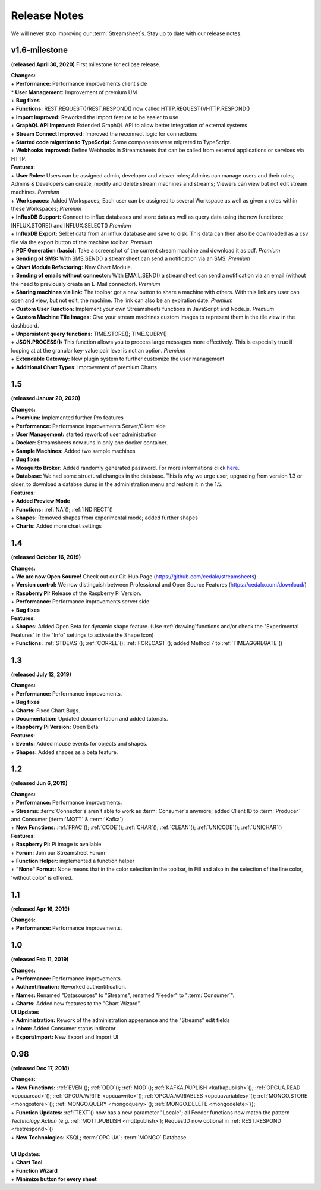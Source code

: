 Release Notes
=============

We will never stop improving our :term:`Streamsheet`\ s. Stay up to date with our release notes.

.. _currently: 


v1.6-milestone
---------------

**(released April 30, 2020)**
First milestone for eclipse release. 

| **Changes:**
| + **Performance:** Performance improvements client side
| * **User Management:** Improvement of premium UM  
| + **Bug fixes**
| + **Functions:** REST.REQUEST()/REST.RESPOND() now called HTTP.REQUEST()/HTTP.RESPOND()
| + **Import Improved:** Reworked the import feature to be easier to use
| + **GraphQL API Improved:** Extended GraphQL API to allow better integration of external systems
| + **Stream Connect Improved**: Improved the reconnect logic for connections
| + **Started code migration to TypeScript:** Some components were migrated to TypeScript.
| + **Webhooks improved:** Define Webhooks in Streamsheets that can be called from external applications or services via HTTP.


| **Features:**
| + **User Roles:** Users can be assigned admin, developer and viewer roles; Admins can manage users and their roles; Admins & Developers can create, modify and delete stream machines and streams; Viewers can view but not edit stream machines. *Premium*
| + **Workspaces:** Added Workspaces; Each user can be assigned to several Workspace as well as given a roles within these Workspaces;  *Premium*
| + **InfluxDB Support:** Connect to influx databases and store data as well as query data using the new functions: INFLUX.STORE() and INFLUX.SELECT() *Premium*
| + **InfluxDB Export:** Selcet data from an influx database and save to disk. This data can then also be downloaded as a csv file via the export button of the machine toolbar. *Premium*
| + **PDF Generation (basic):** Take a screenshot of the current stream machine and download it as pdf. *Premium*
| + **Sending of SMS:** With SMS.SEND() a streamsheet can send a notification via an SMS. *Premium*
| + **Chart Module Refactoring:** New Chart Module.
| + **Sending of emails without connector:** With EMAIL.SEND() a streamsheet can send a notification via an email (without the need to previously create an E-Mail connector). *Premium*
| + **Sharing machines via link:** The toolbar got a new button to share a machine with others. With this link any user can open and view, but not edit, the machine. The link can also be an expiration date. *Premium*
| + **Custom User Function:** Implement your own Streamsheets functions in JavaScript and Node.js. *Premium*
| + **Custom Machine Tile Images:** Give your stream machines custom images to represent them in the tile view in the dashboard.
| + **Unpersistent query functions:**  TIME.STORE(); TIME.QUERY()
| + **JSON.PROCESS():** This function allows you to process large messages more effectively. This is especially true  if looping at at the granular key-value pair level is not an option. *Premium*
| + **Extendable Gateway:** New plugin system to further customize the user management 
| + **Additional Chart Types:** Improvement of premium Charts


1.5
------------

**(released Januar 20, 2020)**

| **Changes:**
| + **Premium:** Implemented further Pro features 
| + **Performance:** Performance improvements Server/Client side
| + **User Management:** started rework of user administration
| + **Docker:** Streamsheets now runs in only one docker container. 
| + **Sample Machines:** Added two sample machines
| + **Bug fixes**
| + **Mosquitto Broker:** Added randomly generated password. For more informations click `here <https://docs.cedalo.com/tutorials/settings.html#mosquitto-broker>`_.
| + **Database:** We had some structural changes in the database. This is why we urge user, upgrading from version 1.3 or older, to download a databse dump in the administration menu and restore it in the 1.5.

| **Features:**
| + **Added Preview Mode**
| + **Functions:** :ref:`NA`\ (); :ref:`INDIRECT`\ ()
| + **Shapes:** Removed shapes from experimental mode; added further shapes
| + **Charts:** Added more chart settings 

1.4
-----------------
**(released October 16, 2019)**

| **Changes:**
| + **We are now Open Source!** Check out our Git-Hub Page (https://github.com/cedalo/streamsheets)
| + **Version control:** We now distinguish between Professional and Open Source Features (https://cedalo.com/download/)
| + **Raspberry PI:** Release of the Raspberry Pi Version.
| + **Performance:** Performance improvements server side
| + **Bug fixes**


| **Features:**
| + **Shapes**: Added Open Beta for dynamic shape feature. (Use :ref:`drawing`\ functions and/or check the "Experimental Features" in the "Info" settings to activate the Shape Icon) 
| + **Functions:** :ref:`STDEV.S`\ (); :ref:`CORREL`\ (); :ref:`FORECAST`\ (); added Method 7 to :ref:`TIMEAGGREGATE`\() 

1.3
--------------------
**(released July 12, 2019)**

| **Changes:**
| + **Performance:** Performance improvements.
| + **Bug fixes**
| + **Charts:** Fixed Chart Bugs.
| + **Documentation:** Updated documentation and added tutorials.
| + **Raspberry Pi Version:** Open Beta

| **Features:**
| + **Events:** Added mouse events for objects and shapes.
| + **Shapes:** Added shapes as a beta  feature.


1.2 
------------------------------------  
**(released Jun 6, 2019)**

| **Changes:**
| + **Performance:** Performance improvements.
| + **Streams:** :term:`Connector`\ s aren`t able to work as :term:`Consumer`\ s anymore; added Client ID to :term:`Producer` and Consumer (:term:`MQTT` & :term:`Kafka`)
| + **New Functions:** :ref:`FRAC`\ (); :ref:`CODE`\ (); :ref:`CHAR`\ (); :ref:`CLEAN`\ (); :ref:`UNICODE`\ (); :ref:`UNICHAR`\ ()

| **Features:**
| + **Raspberry Pi:** Pi image is available
| + **Forum:** Join our Streamsheet Forum
| + **Function Helper:** implemented a function helper
| + **"None" Format:** None means that in the color selection in the toolbar,  in Fill and also in the selection of the line color, 'without color' is offered.


1.1 
---------------------------------------
**(released Apr 16, 2019)**

| **Changes:**
| + **Performance:** Performance improvements.


1.0 
--------------------------------------
**(released Feb 11, 2019)**

| **Changes:**
| + **Performance:** Performance improvements.
| + **Authentification:** Reworked authentification.
| + **Names:** Renamed "Datasources" to "Streams", renamed "Feeder" to ":term:`Consumer`\ ".
| + **Charts:** Added new features to the "Chart Wizard".

| **UI Updates**
| + **Administration:** Rework of the administration appearance and the "Streams" edit fields
| + **Inbox:** Added Consumer status indicator
| + **Export/Import:** New Export and Import UI


0.98 
--------------------------------------
**(released Dec 17, 2018)**

| **Changes:**
| + **New Functions:** :ref:`EVEN`\ (); :ref:`ODD`\ (); :ref:`MOD`\ (); :ref:`KAFKA.PUPLISH <kafkapublish>`\ (); :ref:`OPCUA.READ <opcuaread>`\ (); :ref:`OPCUA.WRITE <opcuawrite>`\ ();\ :ref:`OPCUA.VARIABLES <opcuavariables>`\ (); :ref:`MONGO.STORE <mongostore>`\ (); :ref:`MONGO.QUERY <mongoquery>`\ (); :ref:`MONGO.DELETE <mongodelete>`\ (); 
| + **Function Updates:** :ref:`TEXT`\ () now has a new parameter "Locale"; all Feeder functions now match the pattern *Technology.Action* (e.g. :ref:`MQTT.PUBLISH <mqttpublish>`\ ); RequestID now optional in :ref:`REST.RESPOND <restrespond>`\ ()
| + **New Technologies:** KSQL; :term:`OPC UA`; :term:`MONGO` Database 
|
| **UI Updates:**
| + **Chart Tool** 
| + **Function Wizard**
| + **Minimize button for every sheet**
